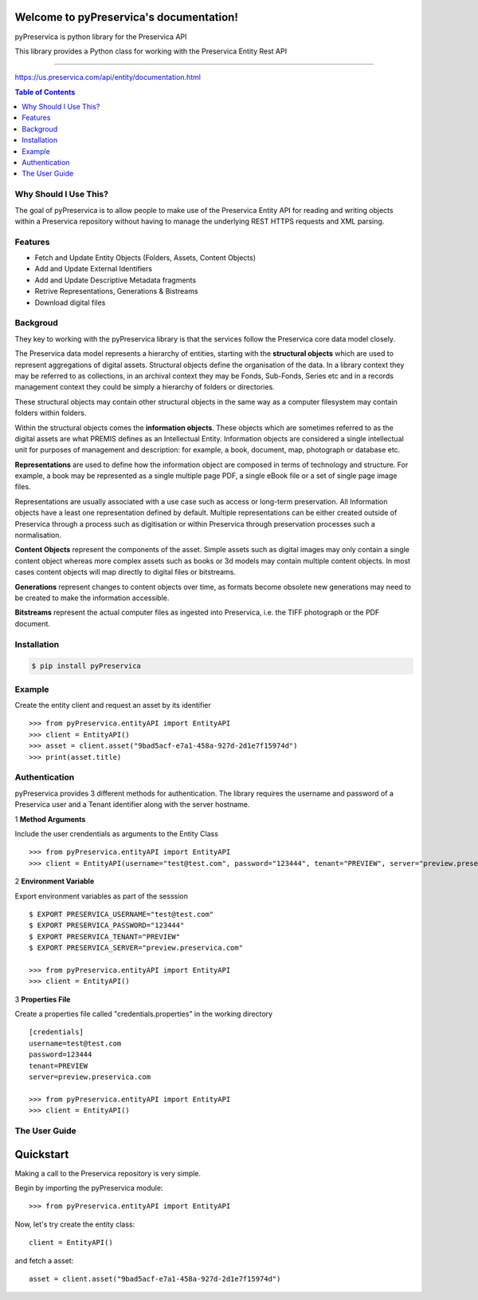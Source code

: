 Welcome to pyPreservica's documentation!
=================================

pyPreservica is python library for the Preservica API

This library provides a Python class for working with the Preservica Entity Rest API

-------------------


https://us.preservica.com/api/entity/documentation.html

.. contents:: Table of Contents
    :local:

Why Should I Use This?
----------------------

The goal of pyPreservica is to allow people to make use of the Preservica Entity API for reading and writing objects within a Preservica repository without having to manage the underlying REST HTTPS requests and XML parsing.


Features
--------

-  Fetch and Update Entity Objects (Folders, Assets, Content Objects)
-  Add and Update External Identifiers
-  Add and Update Descriptive Metadata fragments
-  Retrive Representations, Generations & Bistreams
-  Download digital files

Backgroud
-----------

They key to working with the pyPreservica library is that the services follow the Preservica core data model closely.

.. image:: images/entity-API.jpg

The Preservica data model represents a hierarchy of entities, starting with the **structural objects** which are used to represent aggregations of digital assets. Structural objects define the organisation of the data. In a library context they may be referred to as collections, in an archival context they may be Fonds, Sub-Fonds, Series etc and in a records management context they could be simply a hierarchy of folders or directories.

These structural objects may contain other structural objects in the same way as a computer filesystem may contain folders within folders.

Within the structural objects comes the **information objects**. These objects which are sometimes referred to as the digital assets are what PREMIS defines as an Intellectual Entity. Information objects are considered a single intellectual unit for purposes of management and description: for example, a book, document, map, photograph or database etc.

**Representations** are used to define how the information object are composed in terms of technology and structure. For example, a book may be represented as a single multiple page PDF, a single eBook file or a set of single page image files.

Representations are usually associated with a use case such as access or long-term preservation. All Information objects have a least one representation defined by default. Multiple representations can be either created outside of Preservica through a process such as digitisation or within Preservica through preservation processes such a normalisation.

**Content Objects** represent the components of the asset. Simple assets such as digital images may only contain a single content object whereas more complex assets such as books or 3d models may contain multiple content objects. In most cases content objects will map directly to digital files or bitstreams.

**Generations** represent changes to content objects over time, as formats become obsolete new generations may need to be created to make the information accessible.

**Bitstreams** represent the actual computer files as ingested into Preservica, i.e. the TIFF photograph or the PDF document.

Installation
------------

.. code-block:: console

    $ pip install pyPreservica




Example
------------

Create the entity client and request an asset by its identifier ::
    
    >>> from pyPreservica.entityAPI import EntityAPI
    >>> client = EntityAPI()
    >>> asset = client.asset("9bad5acf-e7a1-458a-927d-2d1e7f15974d")
    >>> print(asset.title)
    


Authentication
-----------------

pyPreservica provides 3 different methods for authentication. The library requires the username and password of a Preservica user and a Tenant identifier along with the server hostname.


1 **Method Arguments**

Include the user crendentials as arguments to the Entity Class ::

    >>> from pyPreservica.entityAPI import EntityAPI
    >>> client = EntityAPI(username="test@test.com", password="123444", tenant="PREVIEW", server="preview.preservica.com")


2 **Environment Variable**

Export environment variables as part of the sesssion ::

    $ EXPORT PRESERVICA_USERNAME="test@test.com"
    $ EXPORT PRESERVICA_PASSWORD="123444"
    $ EXPORT PRESERVICA_TENANT="PREVIEW"
    $ EXPORT PRESERVICA_SERVER="preview.preservica.com"
    
    >>> from pyPreservica.entityAPI import EntityAPI
    >>> client = EntityAPI()
    
3 **Properties File**

Create a properties file called "credentials.properties" in the working directory ::

    [credentials]
    username=test@test.com
    password=123444
    tenant=PREVIEW
    server=preview.preservica.com
    
    >>> from pyPreservica.entityAPI import EntityAPI
    >>> client = EntityAPI()


The User Guide
--------------


Quickstart
==========

Making a call to the Preservica repository is very simple.

Begin by importing the pyPreservica module::

    >>> from pyPreservica.entityAPI import EntityAPI
    
Now, let's try create the entity class::

    client = EntityAPI()
    
and fetch a asset::

    asset = client.asset("9bad5acf-e7a1-458a-927d-2d1e7f15974d")
    

